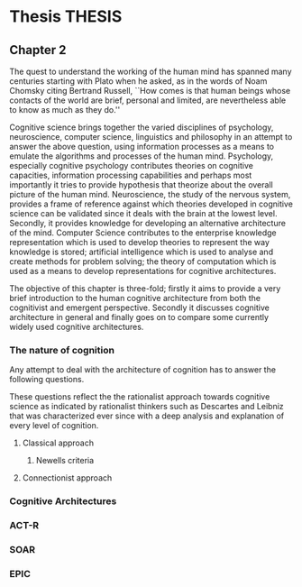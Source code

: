 * Thesis                  :THESIS:
** Chapter 2
The quest to understand the working of the human mind has spanned
many centuries starting with Plato when he asked, as in the words of
Noam Chomsky citing Bertrand Russell, ``How comes is that human beings
whose contacts of the world are brief, personal and limited, are
nevertheless able to know as much as they do.'' \cite{Bogdan:1993aa}

Cognitive science brings together the varied disciplines of
psychology, neuroscience, computer science, linguistics and philosophy in an
attempt to answer the above question, using information processes as a
means to emulate the algorithms and processes of the human
mind. Psychology, especially cognitive psychology contributes theories
on cognitive capacities, information processing capabilities and
perhaps most importantly it tries to provide hypothesis that theorize
about the overall picture of the human mind. Neuroscience, the study
of the nervous system,  provides a frame of reference against which
theories developed in cognitive science can be validated since it
deals with the brain at the lowest level. Secondly, it provides  knowledge
for developing an alternative architecture of the mind. Computer
Science contributes to the enterprise knowledge representation which is
used to develop theories to represent the way knowledge is stored;
artificial intelligence which is used to analyse and create methods
for problem solving; the theory of computation which is used as a
means to develop representations for cognitive
architectures.

The objective of this chapter is three-fold; firstly it aims
to provide a very brief introduction to the human cognitive
architecture from both the cognitivist and
emergent\cite{DBLP:journals/tec/VernonMS07} perspective. Secondly
it discusses cognitive architecture in general and finally goes on
to compare some currently widely used cognitive architectures.

*** The nature of cognition

Any attempt to deal with the architecture of cognition has to answer
the following questions.

\begin{itemize}
\item How is procedural and declarative knowledge acquired, and
represented? When solving problems the human mind has the ability to
retrieve and apply previously stored knowledge to the problem; for
example consider solving a calculus based integration problem, we are
able to retrieve standard representations of the forms of equations
and apply it to the problem to simplify it and solve it. Hence this
question is one of the questions that is central to understanding
cognition.
\item How do various processes act on this knowledge and how do they
achieve the effect they intend to achieve? This question is
significant because its answer explains the techniques of deduction
and inference we use to solve
problems on an everyday basis; this could be as simple and routine as diagnosing a
light bulb is not working and replace it, or perhaps the techniques we
use when solving a crossword puzzle.
% TODO WORK ON THIS
\item How can these processes and structures be manifested in the real
world? This is summarized best by Bogdan\cite{Bogdan:1993aa}
\begin{quote}
It takes a real system, made of physical bits and pieces, to 
instantiate cognitive structures and processes and run the program of 
cognition.
\end{quote}

\end{itemize}


These questions reflect the the rationalist approach towards cognitive
science as indicated by rationalist thinkers such as Descartes and
Leibniz \cite{Bogdan:1993aa} that was characterized ever since with a
deep analysis and explanation of every level of cognition.

**** Classical approach
***** Newells criteria
**** Connectionist approach
*** Cognitive Architectures
*** ACT-R
*** SOAR
*** EPIC
    
